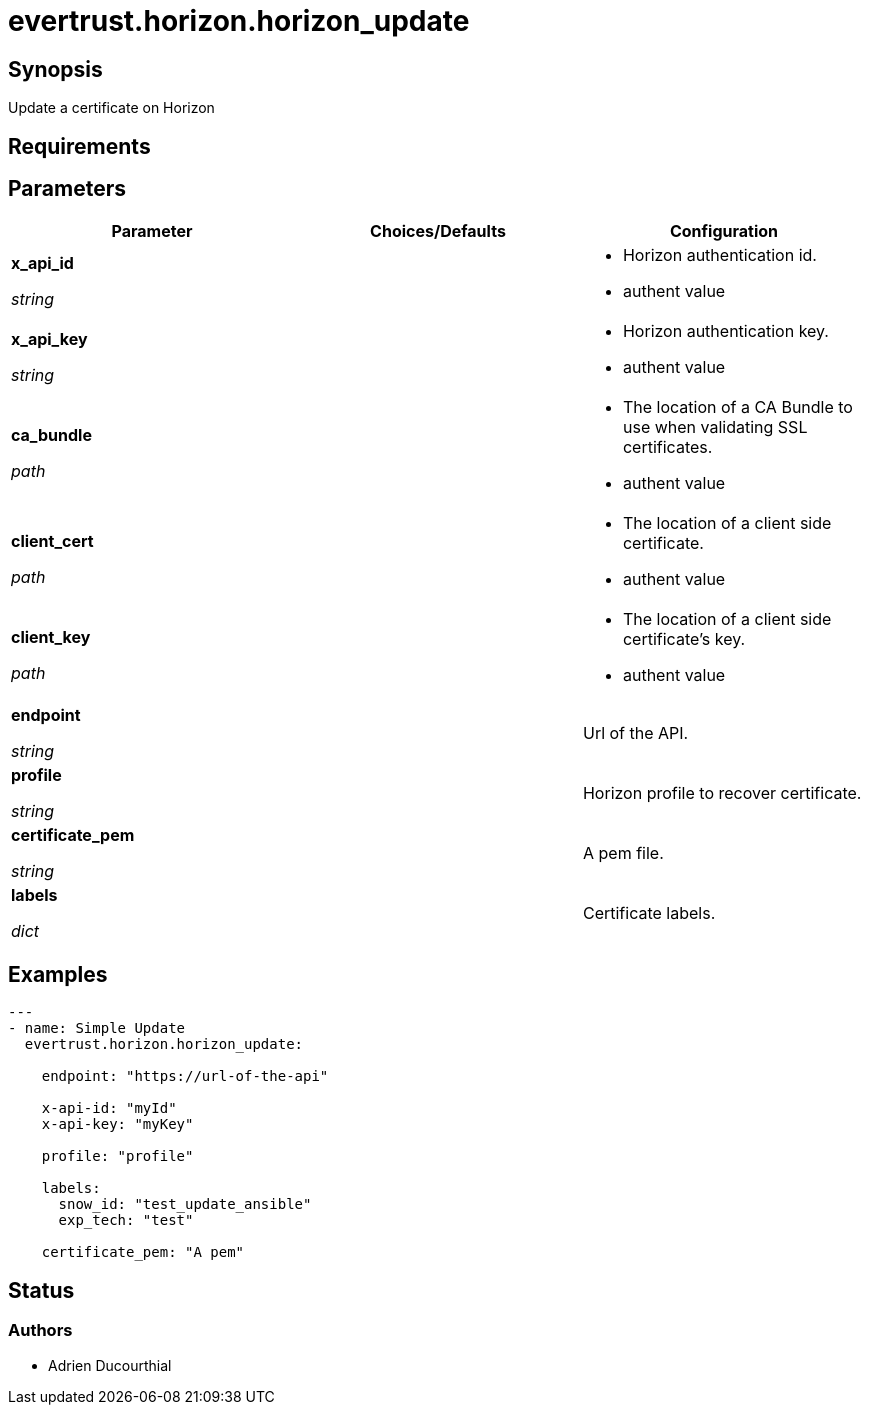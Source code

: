 = evertrust.horizon.horizon_update

== Synopsis
Update a certificate on Horizon

== Requirements

== Parameters
|===
| Parameter | Choices/Defaults | Configuration

| *x_api_id*

_string_
| 
a| * Horizon authentication id.
* authent value

| *x_api_key*

_string_
|
a| * Horizon authentication key.
* authent value

| *ca_bundle*

_path_
|
a| * The location of a CA Bundle to use when validating SSL certificates.
* authent value

| *client_cert*

_path_
|
a| * The location of a client side certificate.
* authent value

| *client_key*

_path_
|
a| * The location of a client side certificate's key.
* authent value

| *endpoint*

_string_
| 
| Url of the API.

| *profile*

_string_
| 
| Horizon profile to recover certificate.

| *certificate_pem*

_string_
|
| A pem file.

| *labels*

_dict_
| 
| Certificate labels.

|===

== Examples
``` yaml
---
- name: Simple Update
  evertrust.horizon.horizon_update:

    endpoint: "https://url-of-the-api"
        
    x-api-id: "myId"
    x-api-key: "myKey"

    profile: "profile"

    labels:
      snow_id: "test_update_ansible"
      exp_tech: "test"

    certificate_pem: "A pem"
```

== Status
=== Authors
- Adrien Ducourthial